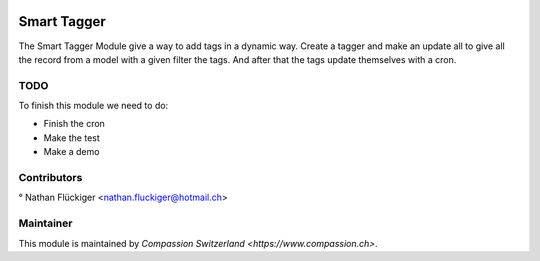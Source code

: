 .. image:: https://img.shields.io/badge/licence-AGPL--3-blue.svg
   :target: http://www.gnu.org/licenses/agpl-3.0-standalone.html
   :alt: License: AGPL-3

==========================================
Smart Tagger
==========================================
The Smart Tagger Module give a way to add tags in a dynamic way. Create a tagger and make an update all to give
all the record from a model with a given filter the tags. And after that the tags update themselves with a cron.

TODO
----
To finish this module we need to do:

- Finish the cron
- Make the test
- Make a demo

Contributors
------------
° Nathan Flückiger <nathan.fluckiger@hotmail.ch>

Maintainer
----------

This module is maintained by `Compassion Switzerland <https://www.compassion.ch>`.
